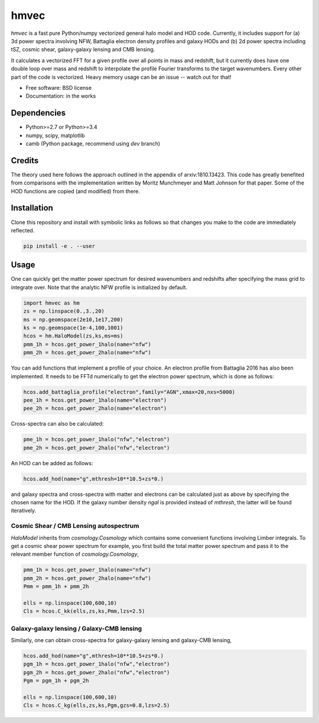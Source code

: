 =======
hmvec
=======

`hmvec` is a fast pure Python/numpy vectorized general halo model and HOD code. Currently, it includes support for (a) 3d power spectra involving NFW, Battaglia electron density profiles and galaxy HODs and (b) 2d power spectra including tSZ, cosmic shear, galaxy-galaxy lensing and CMB lensing.

It calculates a vectorized FFT for a given profile over all points in mass and
redshift, but it currently does have one double loop over mass and redshift
to interpolate the profile Fourier transforms to the target wavenumbers. Every
other part of the code is vectorized. Heavy memory usage can be an issue -- watch out for that!


* Free software: BSD license
* Documentation: in the works

Dependencies
------------

* Python>=2.7 or Python>=3.4
* numpy, scipy, matplotlib
* camb (Python package, recommend using `dev` branch)

Credits
-------

The theory used here follows the approach outlined in the appendix of
arxiv:1810.13423. This code has greatly benefited from comparisons with the
implementation written by Moritz
Munchmeyer and Matt Johnson for that paper. Some of the HOD functions are copied (and
modified) from there.

Installation
------------

Clone this repository and install with symbolic links as follows
so that changes you make to the code are immediately reflected.


.. code-block:: console

   pip install -e . --user

				

Usage
-----

One can quickly get the matter power spectrum for desired wavenumbers and
redshifts after specifying the mass grid to integrate over. Note that
the analytic NFW profile is initialized by default.

.. code-block:: python
		
	import hmvec as hm
	zs = np.linspace(0.,3.,20)
	ms = np.geomspace(2e10,1e17,200)
	ks = np.geomspace(1e-4,100,1001)
	hcos = hm.HaloModel(zs,ks,ms=ms)
	pmm_1h = hcos.get_power_1halo(name="nfw")
	pmm_2h = hcos.get_power_2halo(name="nfw")

You can add functions that implement a profile of your choice. An electron
profile from Battaglia 2016 has also been implemented. It needs to
be FFTd numerically to get the electron power spectrum, which is done as follows:


.. code-block:: python
				
   hcos.add_battaglia_profile("electron",family="AGN",xmax=20,nxs=5000)
   pee_1h = hcos.get_power_1halo(name="electron")
   pee_2h = hcos.get_power_2halo(name="electron")
	
Cross-spectra can also be calculated:

.. code-block:: python
				
   pme_1h = hcos.get_power_1halo("nfw","electron")
   pme_2h = hcos.get_power_2halo("nfw","electron")
   
An HOD can be added as follows:

.. code-block:: python
				
   hcos.add_hod(name="g",mthresh=10**10.5+zs*0.)

and galaxy spectra and cross-spectra with matter and electrons can be
calculated just as above by specifying the chosen name for the HOD.
If the galaxy number density `ngal` is provided instead of `mthresh`,
the latter will be found iteratively.

Cosmic Shear / CMB Lensing autospectrum
~~~~~~~~~~~~~~~~~~~~~~~~~~~~~~~~~~~~~~~

`HaloModel` inherits from `cosmology.Cosmology` which contains some
convenient functions involving Limber integrals. To get a cosmic shear
power spectrum for example, you first build the total matter power
spectrum and pass it to the relevant member function of `cosmology.Cosmology`,

.. code-block:: python
				
   pmm_1h = hcos.get_power_1halo(name="nfw")
   pmm_2h = hcos.get_power_2halo(name="nfw")
   Pmm = pmm_1h + pmm_2h
   
   ells = np.linspace(100,600,10)
   Cls = hcos.C_kk(ells,zs,ks,Pmm,lzs=2.5)


Galaxy-galaxy lensing / Galaxy-CMB lensing
~~~~~~~~~~~~~~~~~~~~~~~~~~~~~~~~~~~~~~~~~~

Similarly, one can obtain cross-spectra for galaxy-galaxy lensing
and galaxy-CMB lensing,

.. code-block:: python
				
   hcos.add_hod(name="g",mthresh=10**10.5+zs*0.)
   pgm_1h = hcos.get_power_1halo("nfw","electron")
   pgm_2h = hcos.get_power_2halo("nfw","electron")
   Pgm = pgm_1h + pgm_2h
   
   ells = np.linspace(100,600,10)
   Cls = hcos.C_kg(ells,zs,ks,Pgm,gzs=0.8,lzs=2.5)
